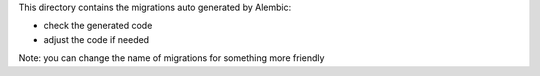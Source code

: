 This directory contains the migrations auto generated by Alembic:

- check the generated code
- adjust the code if needed

Note: you can change the name of migrations for something more friendly

